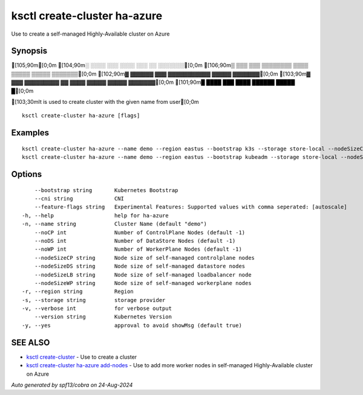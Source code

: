 .. _ksctl_create-cluster_ha-azure:

ksctl create-cluster ha-azure
-----------------------------

Use to create a self-managed Highly-Available cluster on Azure

Synopsis
~~~~~~~~


[105;90m[0;0m
[104;90m░  ░░░░  ░░░      ░░░░      ░░░        ░░  ░░░░░░░[0;0m
[106;90m▒  ▒▒▒  ▒▒▒  ▒▒▒▒▒▒▒▒  ▒▒▒▒  ▒▒▒▒▒  ▒▒▒▒▒  ▒▒▒▒▒▒▒[0;0m
[102;90m▓     ▓▓▓▓▓▓      ▓▓▓  ▓▓▓▓▓▓▓▓▓▓▓  ▓▓▓▓▓  ▓▓▓▓▓▓▓[0;0m
[103;90m▓  ▓▓▓  ▓▓▓▓▓▓▓▓▓  ▓▓  ▓▓▓▓  ▓▓▓▓▓  ▓▓▓▓▓  ▓▓▓▓▓▓▓[0;0m
[101;90m█  ████  ███      ████      ██████  █████        █[0;0m

[103;30mIt is used to create cluster with the given name from user[0;0m

::

  ksctl create-cluster ha-azure [flags]

Examples
~~~~~~~~

::


  ksctl create-cluster ha-azure --name demo --region eastus --bootstrap k3s --storage store-local --nodeSizeCP Standard_F2s --nodeSizeWP Standard_F2s --nodeSizeLB Standard_F2s --nodeSizeDS Standard_F2s --noWP 1 --noCP 3 --noDS 3
  ksctl create-cluster ha-azure --name demo --region eastus --bootstrap kubeadm --storage store-local --nodeSizeCP Standard_F2s --nodeSizeWP Standard_F4s --nodeSizeLB Standard_F2s --nodeSizeDS Standard_F2s --noWP 1 --noCP 3 --noDS 3 --cni cilium@v1.16.1


Options
~~~~~~~

::

      --bootstrap string       Kubernetes Bootstrap
      --cni string             CNI
      --feature-flags string   Experimental Features: Supported values with comma seperated: [autoscale]
  -h, --help                   help for ha-azure
  -n, --name string            Cluster Name (default "demo")
      --noCP int               Number of ControlPlane Nodes (default -1)
      --noDS int               Number of DataStore Nodes (default -1)
      --noWP int               Number of WorkerPlane Nodes (default -1)
      --nodeSizeCP string      Node size of self-managed controlplane nodes
      --nodeSizeDS string      Node size of self-managed datastore nodes
      --nodeSizeLB string      Node size of self-managed loadbalancer node
      --nodeSizeWP string      Node size of self-managed workerplane nodes
  -r, --region string          Region
  -s, --storage string         storage provider
  -v, --verbose int            for verbose output
      --version string         Kubernetes Version
  -y, --yes                    approval to avoid showMsg (default true)

SEE ALSO
~~~~~~~~

* `ksctl create-cluster <ksctl_create-cluster.rst>`_ 	 - Use to create a cluster
* `ksctl create-cluster ha-azure add-nodes <ksctl_create-cluster_ha-azure_add-nodes.rst>`_ 	 - Use to add more worker nodes in self-managed Highly-Available cluster on Azure

*Auto generated by spf13/cobra on 24-Aug-2024*
